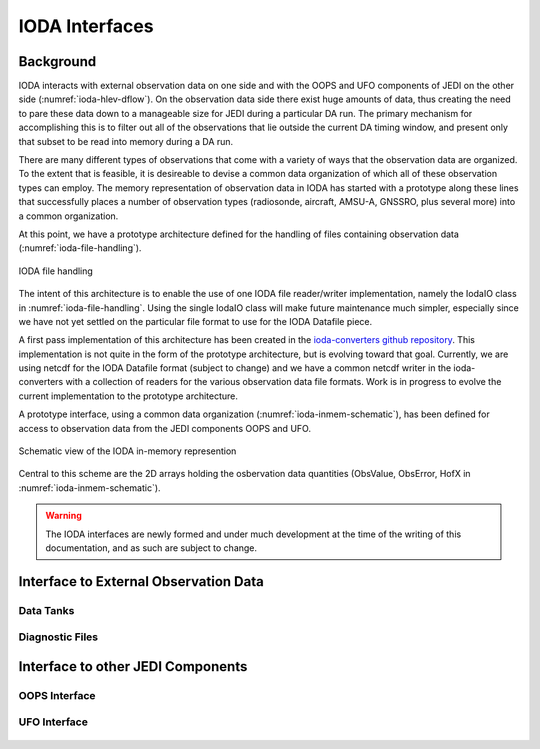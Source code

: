 .. _top-ioda-interface:

IODA Interfaces
===============

Background
----------

IODA interacts with external observation data on one side and with the OOPS and UFO components of JEDI on the other side (:numref:`ioda-hlev-dflow`).
On the observation data side there exist huge amounts of data, thus creating the need to pare these data down to a manageable size for JEDI during a particular DA run.
The primary mechanism for accomplishing this is to filter out all of the observations that lie outside the current DA timing window, and present only that subset to be read into memory during a DA run.

There are many different types of observations that come with a variety of ways that the observation data are organized.
To the extent that is feasible, it is desireable to devise a common data organization of which all of these observation types can employ.
The memory representation of observation data in IODA has started with a prototype along these lines that successfully places a number of observation types (radiosonde, aircraft, AMSU-A, GNSSRO, plus several more) into a common organization.

At this point, we have a prototype architecture defined for the handling of files containing observation data (:numref:`ioda-file-handling`).

.. _ioda-file-handling:
.. figure:: images/IODA_FileHandling.png
   :height: 400px
   :align: center

   IODA file handling

The intent of this architecture is to enable the use of one IODA file reader/writer implementation, namely the IodaIO class in :numref:`ioda-file-handling`.
Using the single IodaIO class will make future maintenance much simpler, especially since we have not yet settled on the particular file format to use for the IODA Datafile piece.

A first pass implementation of this architecture has been created in the `ioda-converters github repository <https://github.com/JCSDA/ioda-converters>`_.
This implementation is not quite in the form of the prototype architecture, but is evolving toward that goal.
Currently, we are using netcdf for the IODA Datafile format (subject to change) and we have a common netcdf writer in the ioda-converters with a collection of readers for the various observation data file formats.
Work is in progress to evolve the current implementation to the prototype architecture.

A prototype interface, using a common data organization (:numref:`ioda-inmem-schematic`), has been defined for access to observation data from the JEDI components OOPS and UFO.

.. _ioda-inmem-schematic:
.. figure:: images/IODA_InMemorySchematic.png
   :height: 400px
   :align: center

   Schematic view of the IODA in-memory represention

Central to this scheme are the 2D arrays holding the osbervation data quantities (ObsValue, ObsError, HofX in :numref:`ioda-inmem-schematic`).

.. warning::
   The IODA interfaces are newly formed and under much development at the time of the writing of this documentation, and as such are subject to change.

Interface to External Observation Data
--------------------------------------

Data Tanks
^^^^^^^^^^

Diagnostic Files
^^^^^^^^^^^^^^^^

Interface to other JEDI Components
----------------------------------

OOPS Interface
^^^^^^^^^^^^^^

.. _ioda_oops_methods:
.. figure:: images/IodaOopsMethods.png
   :height: 128px
   :align: center

.. _obs_vector_read:
.. figure:: images/ObsVectorRead.png
   :height: 88px
   :align: center

.. _obs_vector_save:
.. figure:: images/ObsVectorSave.png
   :height: 115px
   :align: center

UFO Interface
^^^^^^^^^^^^^

.. _ioda_ufo_methods:
.. figure:: images/IodaUfoMethods.png
   :height: 95px
   :align: center

.. _obs_space_getdb:
.. figure:: images/ObsSpaceGetDb.png
   :height: 365px
   :align: center

.. _obs_space_putdb:
.. figure:: images/ObsSpacePutDb.png
   :height: 80px
   :align: center

